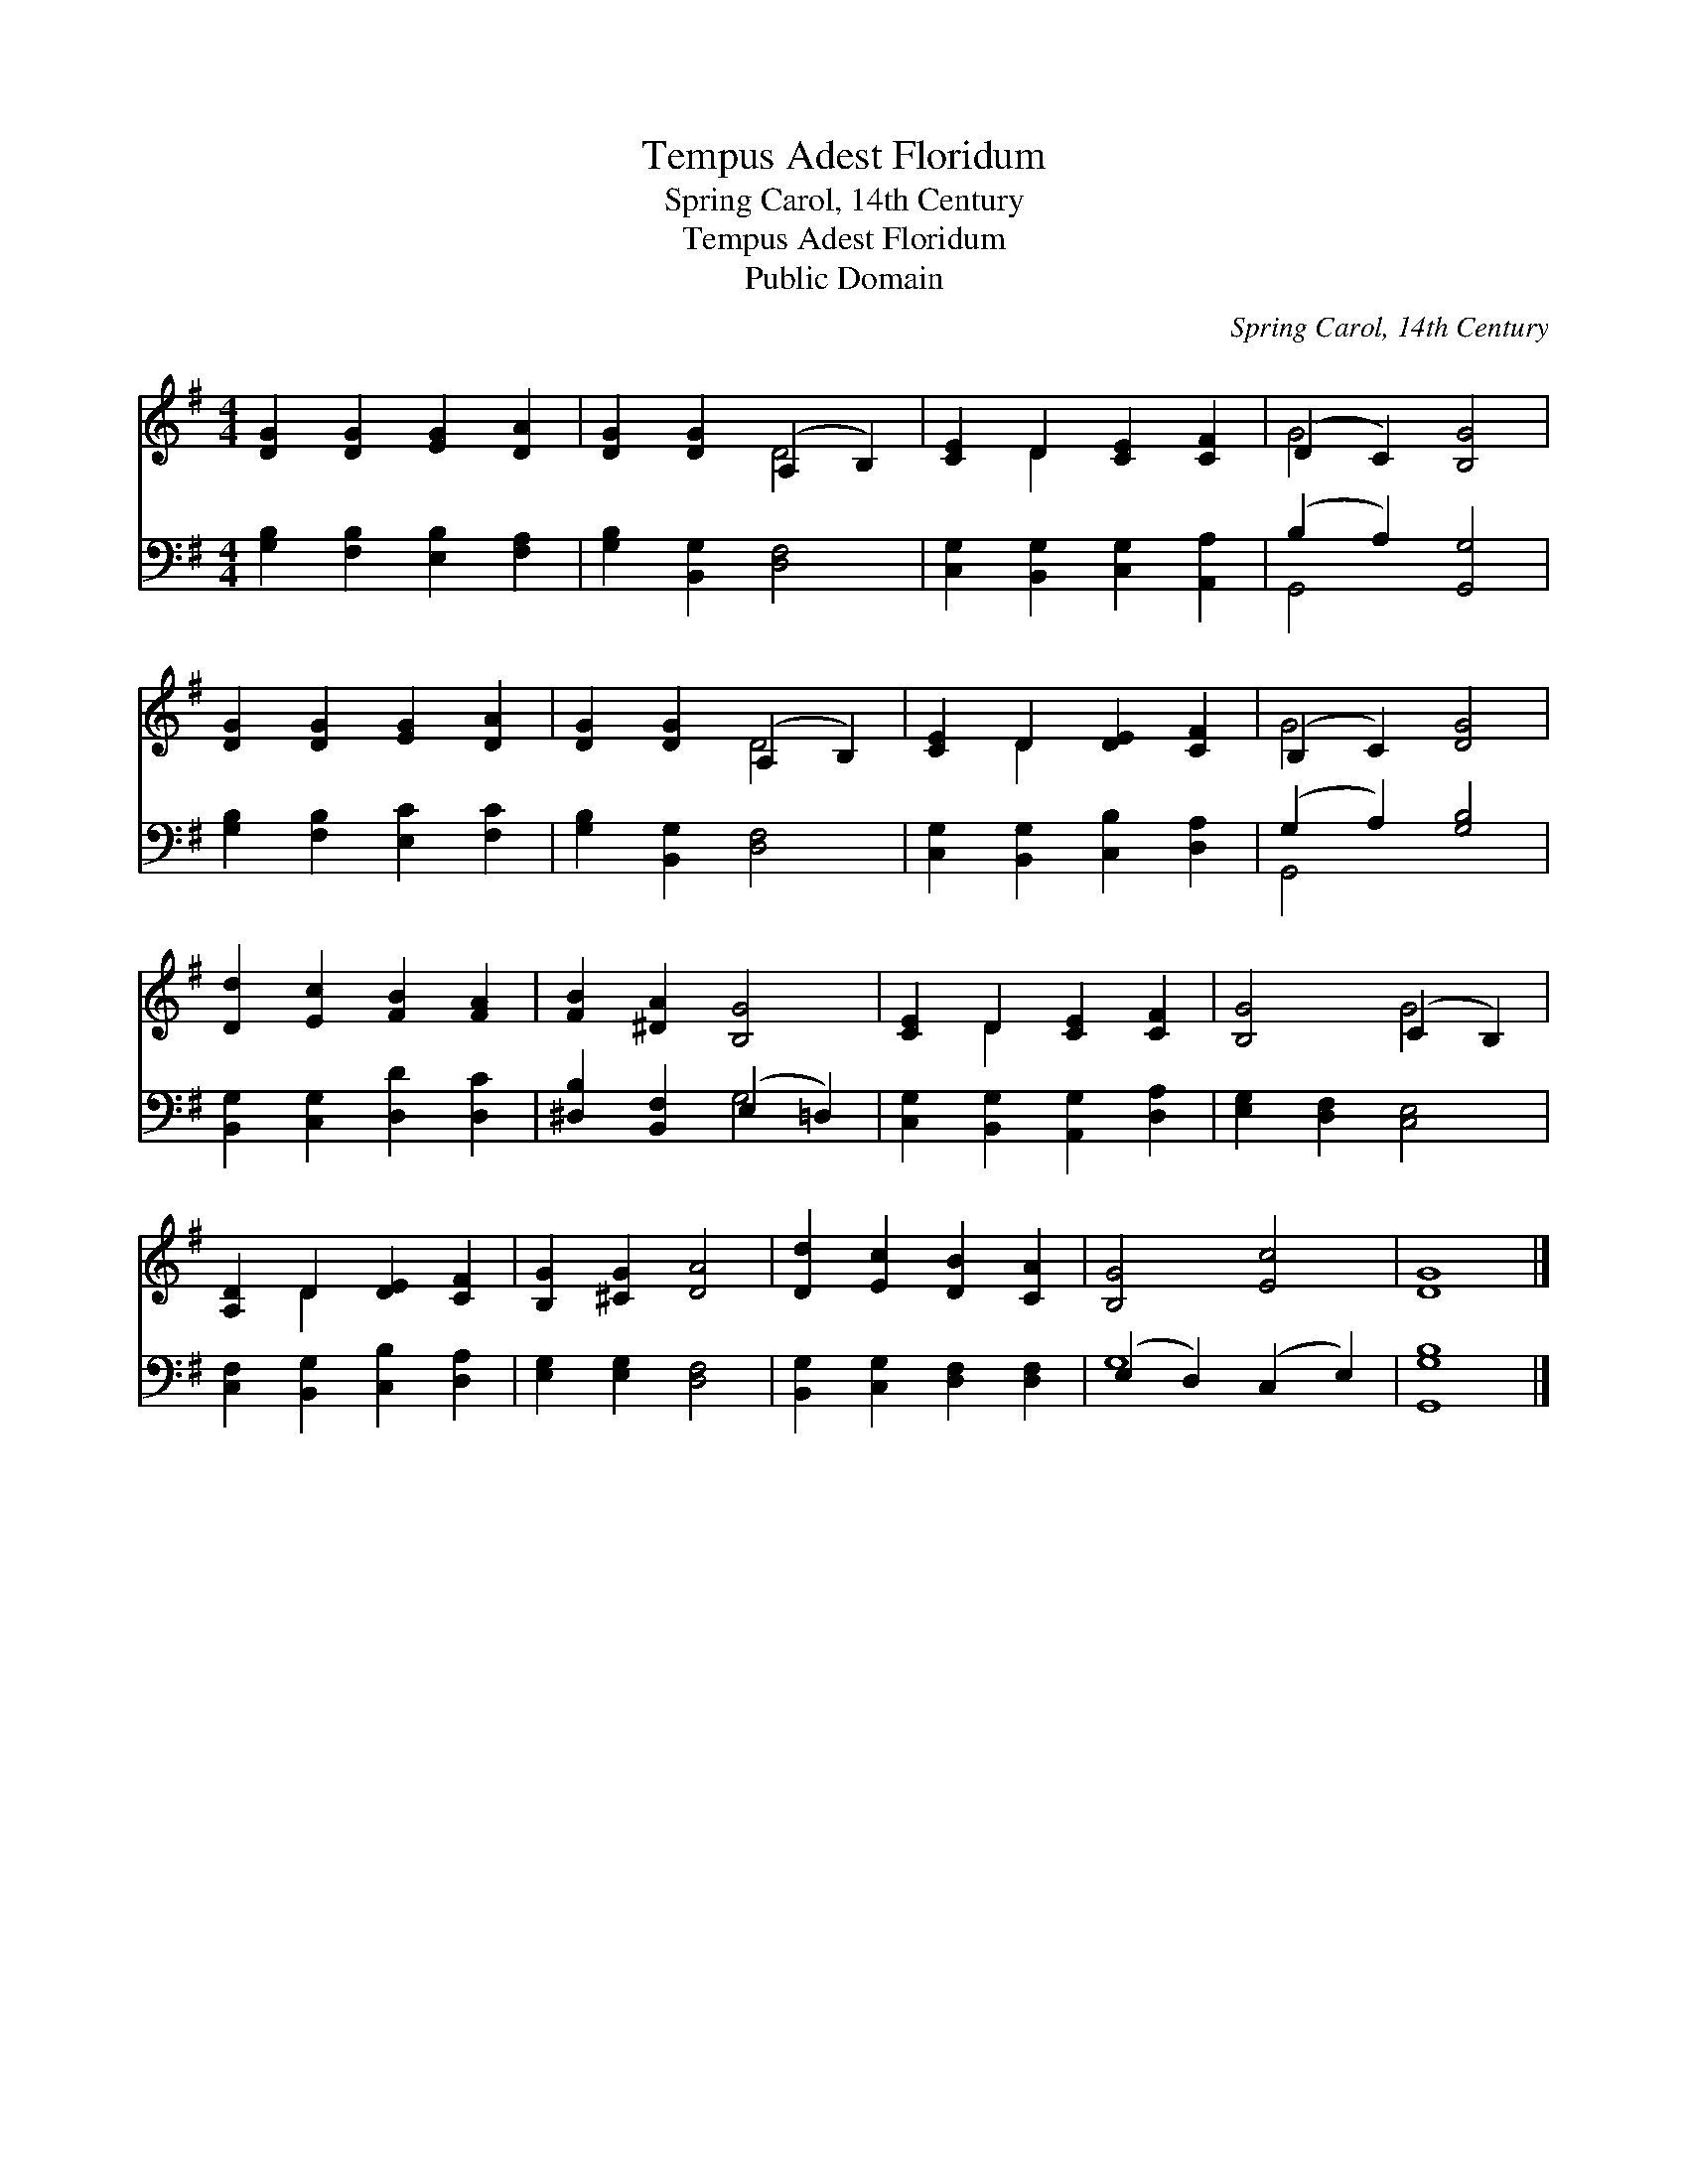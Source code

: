 X:1
T:Tempus Adest Floridum
T:Spring Carol, 14th Century
T:Tempus Adest Floridum
T:Public Domain
C:Spring Carol, 14th Century
Z:Public Domain
%%score ( 1 2 ) ( 3 4 )
L:1/8
M:4/4
K:G
V:1 treble 
V:2 treble 
V:3 bass 
V:4 bass 
V:1
 [DG]2 [DG]2 [EG]2 [DA]2 | [DG]2 [DG]2 (A,2 B,2) | [CE]2 D2 [CE]2 [CF]2 | (D2 C2) [B,G]4 | %4
 [DG]2 [DG]2 [EG]2 [DA]2 | [DG]2 [DG]2 (A,2 B,2) | [CE]2 D2 [DE]2 [CF]2 | (B,2 C2) [DG]4 | %8
 [Dd]2 [Ec]2 [FB]2 [FA]2 | [FB]2 [^DA]2 [B,G]4 | [CE]2 D2 [CE]2 [CF]2 | [B,G]4 (C2 B,2) | %12
 [A,D]2 D2 [DE]2 [CF]2 | [B,G]2 [^CG]2 [DA]4 | [Dd]2 [Ec]2 [DB]2 [CA]2 | [B,G]4 [Ec]4 | [DG]8 |] %17
V:2
 x8 | x4 D4 | x2 D2 x4 | G4 x4 | x8 | x4 D4 | x2 D2 x4 | G4 x4 | x8 | x8 | x2 D2 x4 | x4 G4 | %12
 x2 D2 x4 | x8 | x8 | x8 | x8 |] %17
V:3
 [G,B,]2 [F,B,]2 [E,B,]2 [F,A,]2 | [G,B,]2 [B,,G,]2 [D,F,]4 | [C,G,]2 [B,,G,]2 [C,G,]2 [A,,A,]2 | %3
 (B,2 A,2) [G,,G,]4 | [G,B,]2 [F,B,]2 [E,C]2 [F,C]2 | [G,B,]2 [B,,G,]2 [D,F,]4 | %6
 [C,G,]2 [B,,G,]2 [C,B,]2 [D,A,]2 | (G,2 A,2) [G,B,]4 | [B,,G,]2 [C,G,]2 [D,D]2 [D,C]2 | %9
 [^D,B,]2 [B,,F,]2 (E,2 =D,2) | [C,G,]2 [B,,G,]2 [A,,G,]2 [D,A,]2 | [E,G,]2 [D,F,]2 [C,E,]4 | %12
 [C,F,]2 [B,,G,]2 [C,B,]2 [D,A,]2 | [E,G,]2 [E,G,]2 [D,F,]4 | [B,,G,]2 [C,G,]2 [D,F,]2 [D,F,]2 | %15
 (E,2 D,2) (C,2 E,2) | [G,,G,B,]8 |] %17
V:4
 x8 | x8 | x8 | G,,4 x4 | x8 | x8 | x8 | G,,4 x4 | x8 | x4 G,4 | x8 | x8 | x8 | x8 | x8 | G,8 | %16
 x8 |] %17

